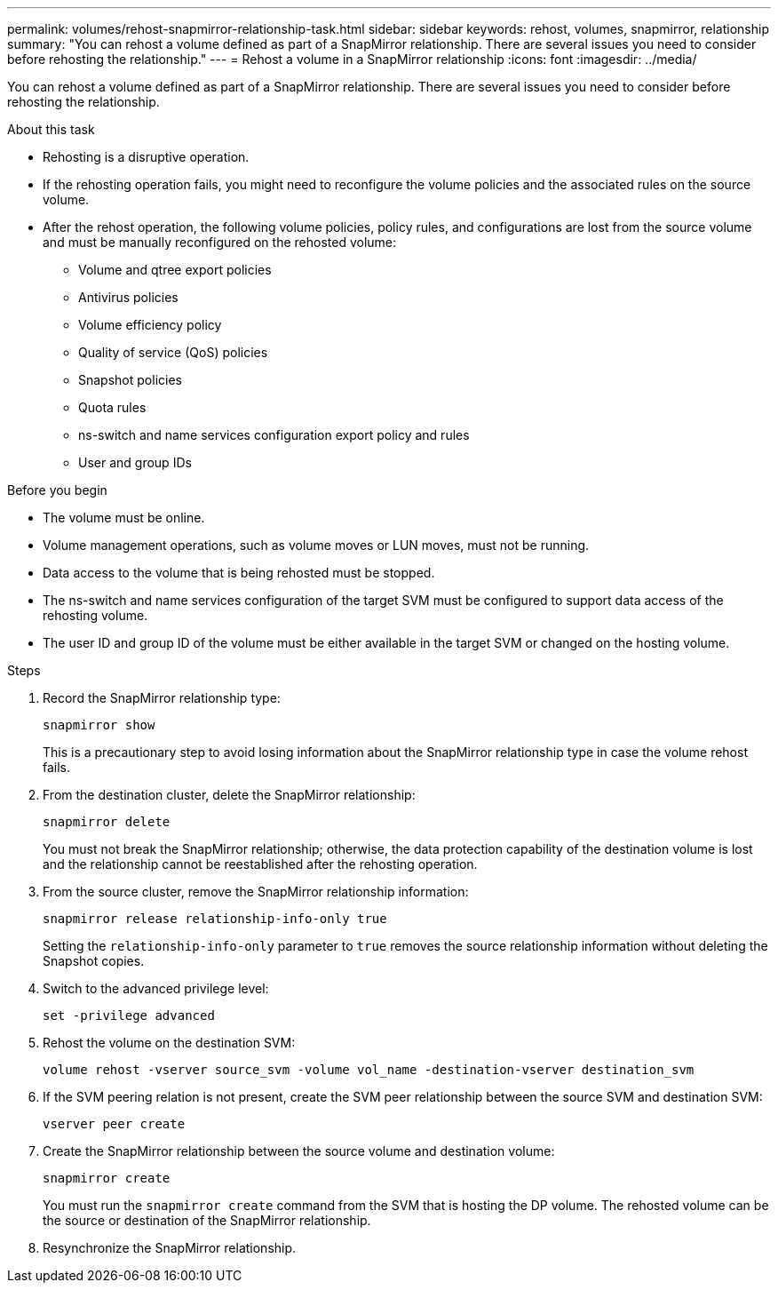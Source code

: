 ---
permalink: volumes/rehost-snapmirror-relationship-task.html
sidebar: sidebar
keywords: rehost, volumes, snapmirror, relationship
summary: "You can rehost a volume defined as part of a SnapMirror relationship. There are several issues you need to consider before rehosting the relationship."
---
= Rehost a volume in a SnapMirror relationship
:icons: font
:imagesdir: ../media/

[.lead]
You can rehost a volume defined as part of a SnapMirror relationship. There are several issues you need to consider before rehosting the relationship.

.About this task

* Rehosting is a disruptive operation.
* If the rehosting operation fails, you might need to reconfigure the volume policies and the associated rules on the source volume.
* After the rehost operation, the following volume policies, policy rules, and configurations are lost from the source volume and must be manually reconfigured on the rehosted volume:
 ** Volume and qtree export policies
 ** Antivirus policies
 ** Volume efficiency policy
 ** Quality of service (QoS) policies
 ** Snapshot policies
 ** Quota rules
 ** ns-switch and name services configuration export policy and rules
 ** User and group IDs

.Before you begin

* The volume must be online.
* Volume management operations, such as volume moves or LUN moves, must not be running.
* Data access to the volume that is being rehosted must be stopped.
* The ns-switch and name services configuration of the target SVM must be configured to support data access of the rehosting volume.
* The user ID and group ID of the volume must be either available in the target SVM or changed on the hosting volume.


.Steps

. Record the SnapMirror relationship type:
+
`snapmirror show`
+
This is a precautionary step to avoid losing information about the SnapMirror relationship type in case the volume rehost fails.

. From the destination cluster, delete the SnapMirror relationship:
+
`snapmirror delete`
+
You must not break the SnapMirror relationship; otherwise, the data protection capability of the destination volume is lost and the relationship cannot be reestablished after the rehosting operation.

. From the source cluster, remove the SnapMirror relationship information:
+
`snapmirror release relationship-info-only true`
+
Setting the `relationship-info-only` parameter to `true` removes the source relationship information without deleting the Snapshot copies.

. Switch to the advanced privilege level:
+
`set -privilege advanced`
. Rehost the volume on the destination SVM:
+
`volume rehost -vserver source_svm -volume vol_name -destination-vserver destination_svm`
. If the SVM peering relation is not present, create the SVM peer relationship between the source SVM and destination SVM:
+
`vserver peer create`
. Create the SnapMirror relationship between the source volume and destination volume:
+
`snapmirror create`
+
You must run the `snapmirror create` command from the SVM that is hosting the DP volume. The rehosted volume can be the source or destination of the SnapMirror relationship.

. Resynchronize the SnapMirror relationship.

// DP - August 5 2024 - ONTAP-2121